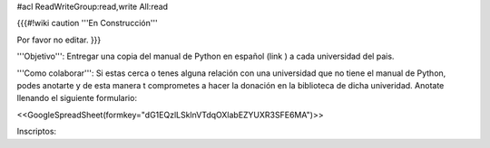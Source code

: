 #acl ReadWriteGroup:read,write All:read

{{{#!wiki caution
'''En Construcción'''

Por favor no editar.
}}}

'''Objetivo''': Entregar una copia del manual de Python en español (link ) a cada universidad del pais.

'''Como colaborar''': Si estas cerca o tenes alguna relación con una universidad que no tiene el manual de Python, podes anotarte y de esta manera t comprometes a hacer la donación en la biblioteca de dicha univeridad. Anotate llenando el siguiente formulario:

<<GoogleSpreadSheet(formkey="dG1EQzlLSklnVTdqOXlabEZYUXR3SFE6MA")>>

Inscriptos:
